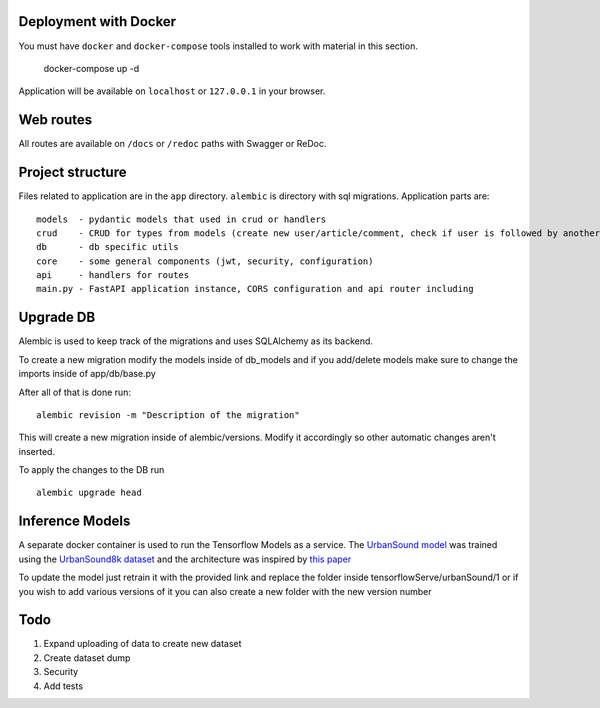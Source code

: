Deployment with Docker
----------------------

You must have ``docker`` and ``docker-compose`` tools installed to work with material in this section.

    docker-compose up -d

Application will be available on ``localhost`` or ``127.0.0.1`` in your browser.

Web routes
----------

All routes are available on ``/docs`` or ``/redoc`` paths with Swagger or ReDoc.


Project structure
-----------------

Files related to application are in the ``app`` directory. ``alembic`` is directory with sql migrations.
Application parts are:

::

    models  - pydantic models that used in crud or handlers
    crud    - CRUD for types from models (create new user/article/comment, check if user is followed by another, etc)
    db      - db specific utils
    core    - some general components (jwt, security, configuration)
    api     - handlers for routes
    main.py - FastAPI application instance, CORS configuration and api router including



Upgrade DB
----------
Alembic is used to keep track of the migrations and uses SQLAlchemy as its backend.

To create a new migration modify the models inside of db_models and if you add/delete models make sure to change the imports inside of app/db/base.py

After all of that is done run:

::

        alembic revision -m "Description of the migration"

This will create a new migration inside of alembic/versions.
Modify it accordingly so other automatic changes aren't inserted.

To apply the changes to the DB run

::

    alembic upgrade head


Inference Models
----------------

A separate docker container is used to run the Tensorflow Models as a service.
The `UrbanSound model <https://github.com/DanAmador/UrbanSound>`_ was trained using the
`UrbanSound8k dataset <https://urbansounddataset.weebly.com/urbansound8k.html>`_ and the architecture was inspired by `this paper <http://karol.piczak.com/papers/Piczak2015-ESC-ConvNet.pdf>`_


To update the model just retrain it with the provided link and replace the folder inside tensorflowServe/urbanSound/1 or if you wish to add various versions of it you can also create a new folder with the new version number


Todo
----
1) Expand uploading of data to create new dataset
2) Create dataset dump
3) Security
4) Add tests
